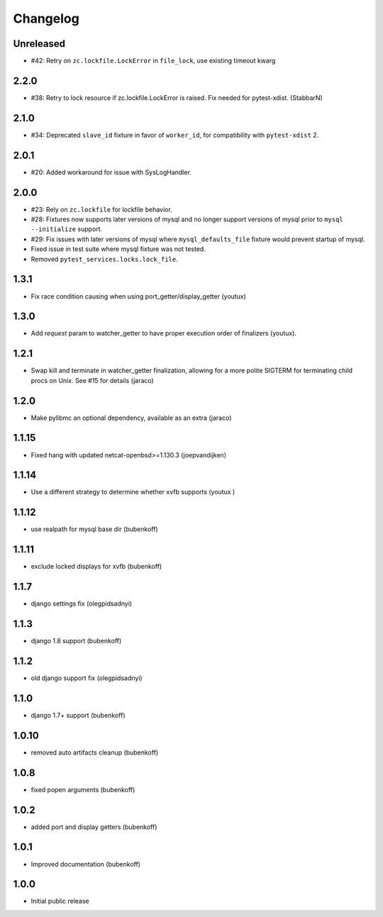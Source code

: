Changelog
=========

Unreleased
-----

- #42: Retry on ``zc.lockfile.LockError`` in ``file_lock``, use existing timeout kwarg

2.2.0
-----

- #38: Retry to lock resource if zc.lockfile.LockError is raised. Fix needed for pytest-xdist. (StabbarN)

2.1.0
-----

- #34: Deprecated ``slave_id`` fixture in favor of ``worker_id``,
  for compatibility with ``pytest-xdist`` 2.

2.0.1
-----

- #20: Added workaround for issue with SysLogHandler.

2.0.0
-----

- #23: Rely on ``zc.lockfile`` for lockfile behavior.
- #28: Fixtures now supports later versions of mysql and no longer
  support versions of mysql prior to ``mysql --initialize`` support.
- #29: Fix issues with later versions of mysql where ``mysql_defaults_file``
  fixture would prevent startup of mysql.
- Fixed issue in test suite where mysql fixture was not tested.
- Removed ``pytest_services.locks.lock_file``.

1.3.1
-----

- Fix race condition causing when using port_getter/display_getter (youtux)


1.3.0
-----

- Add `request` param to watcher_getter to have proper execution order
  of finalizers (youtux).

1.2.1
-----

- Swap kill and terminate in watcher_getter finalization, allowing
  for a more polite SIGTERM for terminating child procs on Unix. See
  #15 for details (jaraco)

1.2.0
-----

- Make pylibmc an optional dependency, available as an extra (jaraco)

1.1.15
------

- Fixed hang with updated netcat-openbsd>=1.130.3 (joepvandijken)

1.1.14
------

- Use a different strategy to determine whether xvfb supports (youtux )

1.1.12
------

- use realpath for mysql base dir (bubenkoff)

1.1.11
------

- exclude locked displays for xvfb (bubenkoff)

1.1.7
-----

- django settings fix (olegpidsadnyi)

1.1.3
-----

- django 1.8 support (bubenkoff)

1.1.2
-----

- old django support fix (olegpidsadnyi)

1.1.0
-----

- django 1.7+ support (bubenkoff)

1.0.10
------

- removed auto artifacts cleanup (bubenkoff)

1.0.8
-----

- fixed popen arguments (bubenkoff)

1.0.2
-----

- added port and display getters (bubenkoff)

1.0.1
-----

- Improved documentation (bubenkoff)

1.0.0
-----

- Initial public release

